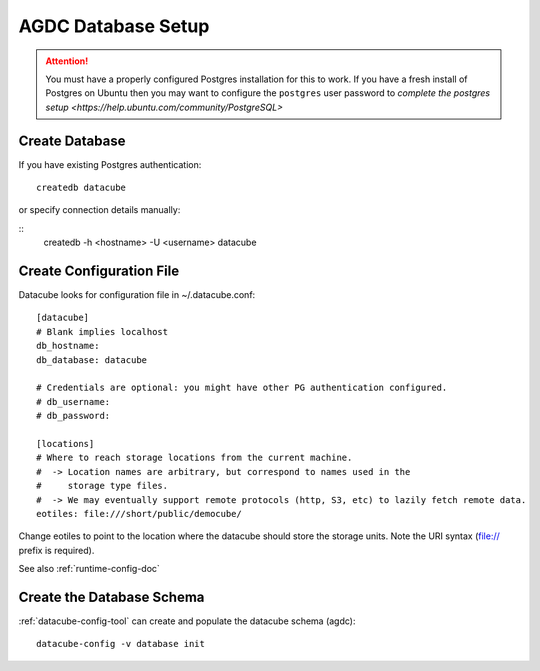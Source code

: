 AGDC Database Setup
===================

.. attention::

    You must have a properly configured Postgres installation for this to work. If you have a fresh install of Postgres
    on Ubuntu then you may want to configure the ``postgres`` user password to `complete the postgres setup <https://help.ubuntu.com/community/PostgreSQL>`


Create Database
---------------

If you have existing Postgres authentication:
::

    createdb datacube

or specify connection details manually:

::
    createdb -h <hostname> -U <username> datacube

Create Configuration File
-------------------------
Datacube looks for configuration file in ~/.datacube.conf::

    [datacube]
    # Blank implies localhost
    db_hostname:
    db_database: datacube

    # Credentials are optional: you might have other PG authentication configured.
    # db_username:
    # db_password:

    [locations]
    # Where to reach storage locations from the current machine.
    #  -> Location names are arbitrary, but correspond to names used in the
    #     storage type files.
    #  -> We may eventually support remote protocols (http, S3, etc) to lazily fetch remote data.
    eotiles: file:///short/public/democube/

Change eotiles to point to the location where the datacube should store the storage units.
Note the URI syntax (file:// prefix is required).

See also :ref:`runtime-config-doc`

Create the Database Schema
--------------------------
:ref:`datacube-config-tool` can create and populate the datacube schema (agdc)::

    datacube-config -v database init
